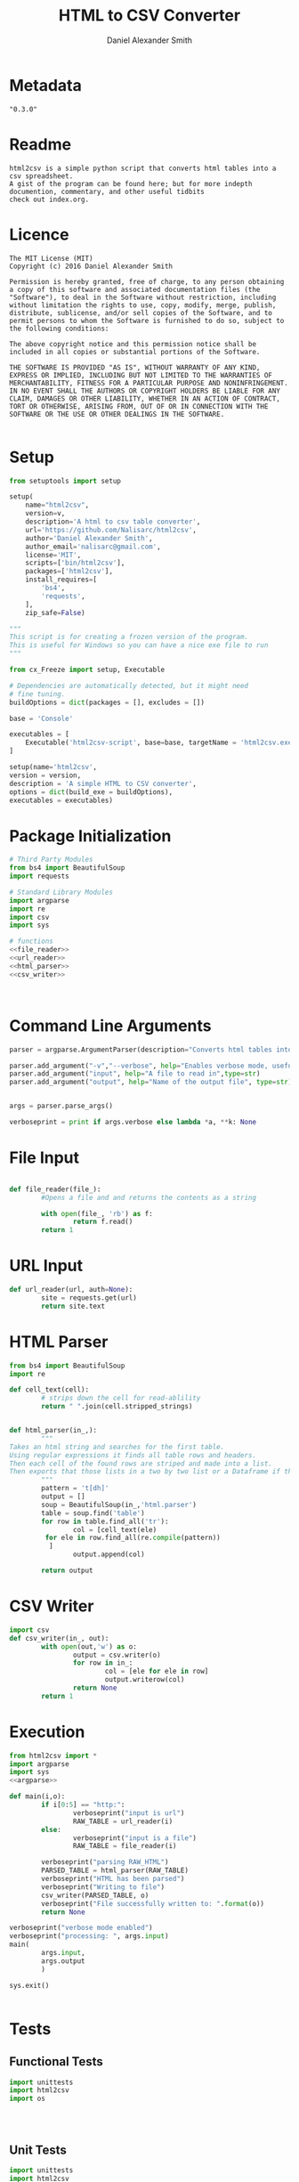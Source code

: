 #+Title: HTML to CSV Converter
#+Email: nalisarc@gmail.com
#+author: Daniel Alexander Smith
* Metadata
#+name: Version_Number
#+BEGIN_EXAMPLE
  "0.3.0"
#+END_EXAMPLE
* Readme
#+name: readme
#+begin_src text :tangle readme.md
  html2csv is a simple python script that converts html tables into a csv spreadsheet.
  A gist of the program can be found here; but for more indepth documention, commentary, and other useful tidbits
  check out index.org.
#+end_src
* Licence
#+name: Licence
#+BEGIN_SRC text :tangle licence.md 
  The MIT License (MIT)
  Copyright (c) 2016 Daniel Alexander Smith

  Permission is hereby granted, free of charge, to any person obtaining a copy of this software and associated documentation files (the "Software"), to deal in the Software without restriction, including without limitation the rights to use, copy, modify, merge, publish, distribute, sublicense, and/or sell copies of the Software, and to permit persons to whom the Software is furnished to do so, subject to the following conditions:

  The above copyright notice and this permission notice shall be included in all copies or substantial portions of the Software.

  THE SOFTWARE IS PROVIDED "AS IS", WITHOUT WARRANTY OF ANY KIND, EXPRESS OR IMPLIED, INCLUDING BUT NOT LIMITED TO THE WARRANTIES OF MERCHANTABILITY, FITNESS FOR A PARTICULAR PURPOSE AND NONINFRINGEMENT. IN NO EVENT SHALL THE AUTHORS OR COPYRIGHT HOLDERS BE LIABLE FOR ANY CLAIM, DAMAGES OR OTHER LIABILITY, WHETHER IN AN ACTION OF CONTRACT, TORT OR OTHERWISE, ARISING FROM, OUT OF OR IN CONNECTION WITH THE SOFTWARE OR THE USE OR OTHER DEALINGS IN THE SOFTWARE.

#+END_SRC
* Setup
#+name: pip_setup
#+BEGIN_SRC python :tangle setup.py :var v=Version_Number
  from setuptools import setup

  setup(
      name="html2csv",
      version=v,
      description='A html to csv table converter',
      url='https://github.com/Nalisarc/html2csv',
      author='Daniel Alexander Smith',
      author_email='nalisarc@gmail.com',
      license='MIT',
      scripts=['bin/html2csv'],
      packages=['html2csv'],
      install_requires=[
          'bs4',
          'requests',
      ],
      zip_safe=False)
#+END_SRC

#+name: freeze_setup.py
#+BEGIN_SRC python :tangle freeze_setup.py :shebang #!/usr/bin/python3 :var version=Version_Number
  """
  This script is for creating a frozen version of the program.
  This is useful for Windows so you can have a nice exe file to run
  """

  from cx_Freeze import setup, Executable

  # Dependencies are automatically detected, but it might need
  # fine tuning.
  buildOptions = dict(packages = [], excludes = [])

  base = 'Console'

  executables = [
      Executable('html2csv-script', base=base, targetName = 'html2csv.exe')
  ]

  setup(name='html2csv',
  version = version,
  description = 'A simple HTML to CSV converter',
  options = dict(build_exe = buildOptions),
  executables = executables)

#+END_SRC
* Package Initialization
#+BEGIN_SRC python :tangle html2csv/__init__.py :noweb yes 
  # Third Party Modules
  from bs4 import BeautifulSoup
  import requests

  # Standard Library Modules
  import argparse
  import re
  import csv
  import sys

  # functions
  <<file_reader>>
  <<url_reader>>
  <<html_parser>>
  <<csv_writer>>
#+END_SRC

#+BEGIN_SRC python :tangle tests/__init__.py 
#+END_SRC


#+BEGIN_SRC python :tangle bin/__init__.py 
#+END_SRC

* Command Line Arguments
#+name: argparse
#+BEGIN_SRC python
  parser = argparse.ArgumentParser(description="Converts html tables into csv tables")

  parser.add_argument("-v","--verbose", help="Enables verbose mode, useful for debugging.", action="store_true")
  parser.add_argument("input", help="A file to read in",type=str)
  parser.add_argument("output", help="Name of the output file", type=str)


  args = parser.parse_args()

  verboseprint = print if args.verbose else lambda *a, **k: None

#+END_SRC
* File Input
#+name: file_reader
#+BEGIN_SRC python

  def file_reader(file_):
          #Opens a file and and returns the contents as a string

          with open(file_, 'rb') as f:
                  return f.read()
          return 1
#+END_SRC

* URL Input
#+name: url_reader
#+BEGIN_SRC python
  def url_reader(url, auth=None):
          site = requests.get(url)
          return site.text

#+END_SRC

* HTML Parser
#+name: html_parser
#+BEGIN_SRC python
  from bs4 import BeautifulSoup
  import re

  def cell_text(cell):
          # strips down the cell for read-ablility
          return " ".join(cell.stripped_strings)


  def html_parser(in_,):
          """
  Takes an html string and searches for the first table.
  Using regular expressions it finds all table rows and headers.
  Then each cell of the found rows are striped and made into a list.
  Then exports that those lists in a two by two list or a Dataframe if that name suites you better.
          """
          pattern = 't[dh]'
          output = []
          soup = BeautifulSoup(in_,'html.parser')
          table = soup.find('table')
          for row in table.find_all('tr'):
                  col = [cell_text(ele)
		   for ele in row.find_all(re.compile(pattern))
		    ]
                  output.append(col)

          return output
#+END_SRC
* CSV Writer
#+name: csv_writer
#+BEGIN_SRC python
  import csv
  def csv_writer(in_, out):
          with open(out,'w') as o:
                  output = csv.writer(o)
                  for row in in_:
                          col = [ele for ele in row]
                          output.writerow(col)
                  return None
          return 1
#+END_SRC

* Execution
#+name: executable-script
#+BEGIN_SRC python :tangle bin/html2csv-script  :noweb yes :shebang #!/usr/bin/env python3
  from html2csv import *
  import argparse
  import sys
  <<argparse>>

  def main(i,o):
          if i[0:5] == "http:":
                  verboseprint("input is url")
                  RAW_TABLE = url_reader(i)
          else:
                  verboseprint("input is a file")
                  RAW_TABLE = file_reader(i)

          verboseprint("parsing RAW_HTML")
          PARSED_TABLE = html_parser(RAW_TABLE)
          verboseprint("HTML has been parsed")
          verboseprint("Writing to file")
          csv_writer(PARSED_TABLE, o)
          verboseprint("File successfully written to: ".format(o))
          return None

  verboseprint("verbose mode enabled")
  verboseprint("processing: ", args.input)
  main(
          args.input,
          args.output
          )

  sys.exit()


#+END_SRC

* Tests
** Functional Tests
#+name: functionaltests
#+BEGIN_SRC python :tangle tests/functionaltests.py 
  import unittests
  import html2csv
  import os




#+END_SRC

** Unit Tests
#+name: unittest
#+BEGIN_SRC python :tangle tests/unittests.py 
  import unittests
  import html2csv
  import os
  import sys

  class UnitTests(unittest.TestCase):


      def test_can_read_file(self):

          test_read = html2csv.file_reader("tests/testcase.html")

          self.assertNotEqual(len(test_read),0)

      def test_can_read_url(self):

          test_read = url_reader("http://www.w3schools.com/html/html_tables.asp")

          self.assertNotEqual(len(test_read),0)

      def test_can_parse_html(self):

          file_input = html2csv.file_reader("tests/testcase.html")

          parsed_table = html2csv.html_parser(file_input)

          self.assertNotEqual(len(parsed_table),0)

          control_table = [["hello","world"][1,2]['a','b']]

          self.assertEqual(parsed_table,control_table)

      def test_can_write_to_output(self):

          file_input = html2csv.file_reader("tests/testcase.html")

          parsed_table = html2csv.html_parser(file_input)

          html2csv.csv_writer(parsed_table,"tests/testoutput.csv")

          with open("tests/testoutput.csv","r") as f:
              self.assertNotEqual(len(f.read()),0)


#+END_SRC
